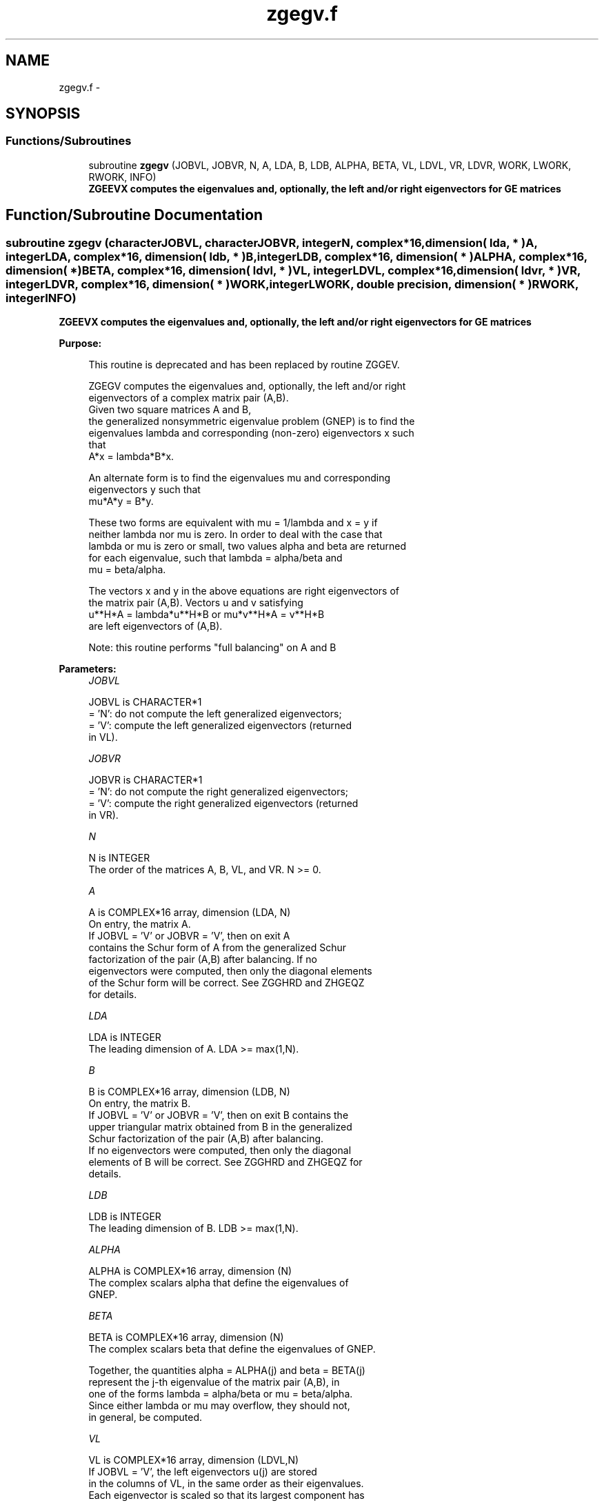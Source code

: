 .TH "zgegv.f" 3 "Sat Nov 16 2013" "Version 3.4.2" "LAPACK" \" -*- nroff -*-
.ad l
.nh
.SH NAME
zgegv.f \- 
.SH SYNOPSIS
.br
.PP
.SS "Functions/Subroutines"

.in +1c
.ti -1c
.RI "subroutine \fBzgegv\fP (JOBVL, JOBVR, N, A, LDA, B, LDB, ALPHA, BETA, VL, LDVL, VR, LDVR, WORK, LWORK, RWORK, INFO)"
.br
.RI "\fI\fB ZGEEVX computes the eigenvalues and, optionally, the left and/or right eigenvectors for GE matrices\fP \fP"
.in -1c
.SH "Function/Subroutine Documentation"
.PP 
.SS "subroutine zgegv (characterJOBVL, characterJOBVR, integerN, complex*16, dimension( lda, * )A, integerLDA, complex*16, dimension( ldb, * )B, integerLDB, complex*16, dimension( * )ALPHA, complex*16, dimension( * )BETA, complex*16, dimension( ldvl, * )VL, integerLDVL, complex*16, dimension( ldvr, * )VR, integerLDVR, complex*16, dimension( * )WORK, integerLWORK, double precision, dimension( * )RWORK, integerINFO)"

.PP
\fB ZGEEVX computes the eigenvalues and, optionally, the left and/or right eigenvectors for GE matrices\fP  
.PP
\fBPurpose: \fP
.RS 4

.PP
.nf
 This routine is deprecated and has been replaced by routine ZGGEV.

 ZGEGV computes the eigenvalues and, optionally, the left and/or right
 eigenvectors of a complex matrix pair (A,B).
 Given two square matrices A and B,
 the generalized nonsymmetric eigenvalue problem (GNEP) is to find the
 eigenvalues lambda and corresponding (non-zero) eigenvectors x such
 that
    A*x = lambda*B*x.

 An alternate form is to find the eigenvalues mu and corresponding
 eigenvectors y such that
    mu*A*y = B*y.

 These two forms are equivalent with mu = 1/lambda and x = y if
 neither lambda nor mu is zero.  In order to deal with the case that
 lambda or mu is zero or small, two values alpha and beta are returned
 for each eigenvalue, such that lambda = alpha/beta and
 mu = beta/alpha.

 The vectors x and y in the above equations are right eigenvectors of
 the matrix pair (A,B).  Vectors u and v satisfying
    u**H*A = lambda*u**H*B  or  mu*v**H*A = v**H*B
 are left eigenvectors of (A,B).

 Note: this routine performs "full balancing" on A and B
.fi
.PP
 
.RE
.PP
\fBParameters:\fP
.RS 4
\fIJOBVL\fP 
.PP
.nf
          JOBVL is CHARACTER*1
          = 'N':  do not compute the left generalized eigenvectors;
          = 'V':  compute the left generalized eigenvectors (returned
                  in VL).
.fi
.PP
.br
\fIJOBVR\fP 
.PP
.nf
          JOBVR is CHARACTER*1
          = 'N':  do not compute the right generalized eigenvectors;
          = 'V':  compute the right generalized eigenvectors (returned
                  in VR).
.fi
.PP
.br
\fIN\fP 
.PP
.nf
          N is INTEGER
          The order of the matrices A, B, VL, and VR.  N >= 0.
.fi
.PP
.br
\fIA\fP 
.PP
.nf
          A is COMPLEX*16 array, dimension (LDA, N)
          On entry, the matrix A.
          If JOBVL = 'V' or JOBVR = 'V', then on exit A
          contains the Schur form of A from the generalized Schur
          factorization of the pair (A,B) after balancing.  If no
          eigenvectors were computed, then only the diagonal elements
          of the Schur form will be correct.  See ZGGHRD and ZHGEQZ
          for details.
.fi
.PP
.br
\fILDA\fP 
.PP
.nf
          LDA is INTEGER
          The leading dimension of A.  LDA >= max(1,N).
.fi
.PP
.br
\fIB\fP 
.PP
.nf
          B is COMPLEX*16 array, dimension (LDB, N)
          On entry, the matrix B.
          If JOBVL = 'V' or JOBVR = 'V', then on exit B contains the
          upper triangular matrix obtained from B in the generalized
          Schur factorization of the pair (A,B) after balancing.
          If no eigenvectors were computed, then only the diagonal
          elements of B will be correct.  See ZGGHRD and ZHGEQZ for
          details.
.fi
.PP
.br
\fILDB\fP 
.PP
.nf
          LDB is INTEGER
          The leading dimension of B.  LDB >= max(1,N).
.fi
.PP
.br
\fIALPHA\fP 
.PP
.nf
          ALPHA is COMPLEX*16 array, dimension (N)
          The complex scalars alpha that define the eigenvalues of
          GNEP.
.fi
.PP
.br
\fIBETA\fP 
.PP
.nf
          BETA is COMPLEX*16 array, dimension (N)
          The complex scalars beta that define the eigenvalues of GNEP.
          
          Together, the quantities alpha = ALPHA(j) and beta = BETA(j)
          represent the j-th eigenvalue of the matrix pair (A,B), in
          one of the forms lambda = alpha/beta or mu = beta/alpha.
          Since either lambda or mu may overflow, they should not,
          in general, be computed.
.fi
.PP
.br
\fIVL\fP 
.PP
.nf
          VL is COMPLEX*16 array, dimension (LDVL,N)
          If JOBVL = 'V', the left eigenvectors u(j) are stored
          in the columns of VL, in the same order as their eigenvalues.
          Each eigenvector is scaled so that its largest component has
          abs(real part) + abs(imag. part) = 1, except for eigenvectors
          corresponding to an eigenvalue with alpha = beta = 0, which
          are set to zero.
          Not referenced if JOBVL = 'N'.
.fi
.PP
.br
\fILDVL\fP 
.PP
.nf
          LDVL is INTEGER
          The leading dimension of the matrix VL. LDVL >= 1, and
          if JOBVL = 'V', LDVL >= N.
.fi
.PP
.br
\fIVR\fP 
.PP
.nf
          VR is COMPLEX*16 array, dimension (LDVR,N)
          If JOBVR = 'V', the right eigenvectors x(j) are stored
          in the columns of VR, in the same order as their eigenvalues.
          Each eigenvector is scaled so that its largest component has
          abs(real part) + abs(imag. part) = 1, except for eigenvectors
          corresponding to an eigenvalue with alpha = beta = 0, which
          are set to zero.
          Not referenced if JOBVR = 'N'.
.fi
.PP
.br
\fILDVR\fP 
.PP
.nf
          LDVR is INTEGER
          The leading dimension of the matrix VR. LDVR >= 1, and
          if JOBVR = 'V', LDVR >= N.
.fi
.PP
.br
\fIWORK\fP 
.PP
.nf
          WORK is COMPLEX*16 array, dimension (MAX(1,LWORK))
          On exit, if INFO = 0, WORK(1) returns the optimal LWORK.
.fi
.PP
.br
\fILWORK\fP 
.PP
.nf
          LWORK is INTEGER
          The dimension of the array WORK.  LWORK >= max(1,2*N).
          For good performance, LWORK must generally be larger.
          To compute the optimal value of LWORK, call ILAENV to get
          blocksizes (for ZGEQRF, ZUNMQR, and ZUNGQR.)  Then compute:
          NB  -- MAX of the blocksizes for ZGEQRF, ZUNMQR, and ZUNGQR;
          The optimal LWORK is  MAX( 2*N, N*(NB+1) ).

          If LWORK = -1, then a workspace query is assumed; the routine
          only calculates the optimal size of the WORK array, returns
          this value as the first entry of the WORK array, and no error
          message related to LWORK is issued by XERBLA.
.fi
.PP
.br
\fIRWORK\fP 
.PP
.nf
          RWORK is DOUBLE PRECISION array, dimension (8*N)
.fi
.PP
.br
\fIINFO\fP 
.PP
.nf
          INFO is INTEGER
          = 0:  successful exit
          < 0:  if INFO = -i, the i-th argument had an illegal value.
          =1,...,N:
                The QZ iteration failed.  No eigenvectors have been
                calculated, but ALPHA(j) and BETA(j) should be
                correct for j=INFO+1,...,N.
          > N:  errors that usually indicate LAPACK problems:
                =N+1: error return from ZGGBAL
                =N+2: error return from ZGEQRF
                =N+3: error return from ZUNMQR
                =N+4: error return from ZUNGQR
                =N+5: error return from ZGGHRD
                =N+6: error return from ZHGEQZ (other than failed
                                               iteration)
                =N+7: error return from ZTGEVC
                =N+8: error return from ZGGBAK (computing VL)
                =N+9: error return from ZGGBAK (computing VR)
                =N+10: error return from ZLASCL (various calls)
.fi
.PP
 
.RE
.PP
\fBAuthor:\fP
.RS 4
Univ\&. of Tennessee 
.PP
Univ\&. of California Berkeley 
.PP
Univ\&. of Colorado Denver 
.PP
NAG Ltd\&. 
.RE
.PP
\fBDate:\fP
.RS 4
November 2011 
.RE
.PP
\fBFurther Details: \fP
.RS 4

.PP
.nf
  Balancing
  ---------

  This driver calls ZGGBAL to both permute and scale rows and columns
  of A and B.  The permutations PL and PR are chosen so that PL*A*PR
  and PL*B*R will be upper triangular except for the diagonal blocks
  A(i:j,i:j) and B(i:j,i:j), with i and j as close together as
  possible.  The diagonal scaling matrices DL and DR are chosen so
  that the pair  DL*PL*A*PR*DR, DL*PL*B*PR*DR have elements close to
  one (except for the elements that start out zero.)

  After the eigenvalues and eigenvectors of the balanced matrices
  have been computed, ZGGBAK transforms the eigenvectors back to what
  they would have been (in perfect arithmetic) if they had not been
  balanced.

  Contents of A and B on Exit
  -------- -- - --- - -- ----

  If any eigenvectors are computed (either JOBVL='V' or JOBVR='V' or
  both), then on exit the arrays A and B will contain the complex Schur
  form[*] of the "balanced" versions of A and B.  If no eigenvectors
  are computed, then only the diagonal blocks will be correct.

  [*] In other words, upper triangular form.
.fi
.PP
 
.RE
.PP

.PP
Definition at line 282 of file zgegv\&.f\&.
.SH "Author"
.PP 
Generated automatically by Doxygen for LAPACK from the source code\&.
